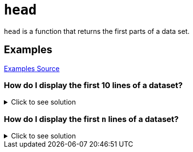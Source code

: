 = `head`

`head` is a function that returns the first parts of a data set.

== Examples
https://www.geeksforgeeks.org/get-the-first-parts-of-a-data-set-in-r-programming-head-function/[Examples Source]

=== How do I display the first 10 lines of a dataset? 

.Click to see solution
[%collapsible]
====
[source, R]
----
# R program to illustrate
# head function
  
# Calling the head() function to 
# get the iris demo dataset
head(iris)
----
[source, R]
----
Sepal.Length Sepal.Width Petal.Length Petal.Width Species
1          5.1         3.5          1.4         0.2  setosa
2          4.9         3.0          1.4         0.2  setosa
3          4.7         3.2          1.3         0.2  setosa
4          4.6         3.1          1.5         0.2  setosa
5          5.0         3.6          1.4         0.2  setosa
6          5.4         3.9          1.7         0.4  setosa
----
The default display for the head equation is 10 rows. However, as shown above, for datasets with less than 10 rows, it will simply display all the rows.
====

=== How do I display the first `n` lines of a dataset?

.Click to see solution
[%collapsible]
====
[source, R]
----
# R program to illustrate
# head function
  
# Calling the head() function to 
# get the iris demo dataset in
# 4 rows
head(iris, 4)
----
[source, R]
----
Sepal.Length Sepal.Width Petal.Length Petal.Width Species
1          5.1         3.5          1.4         0.2  setosa
2          4.9         3.0          1.4         0.2  setosa
3          4.7         3.2          1.3         0.2  setosa
4          4.6         3.1          1.5         0.2  setosa
----
In this case, the 4 can be replaced with any numerical value to display that number of rows from the dataset.
====